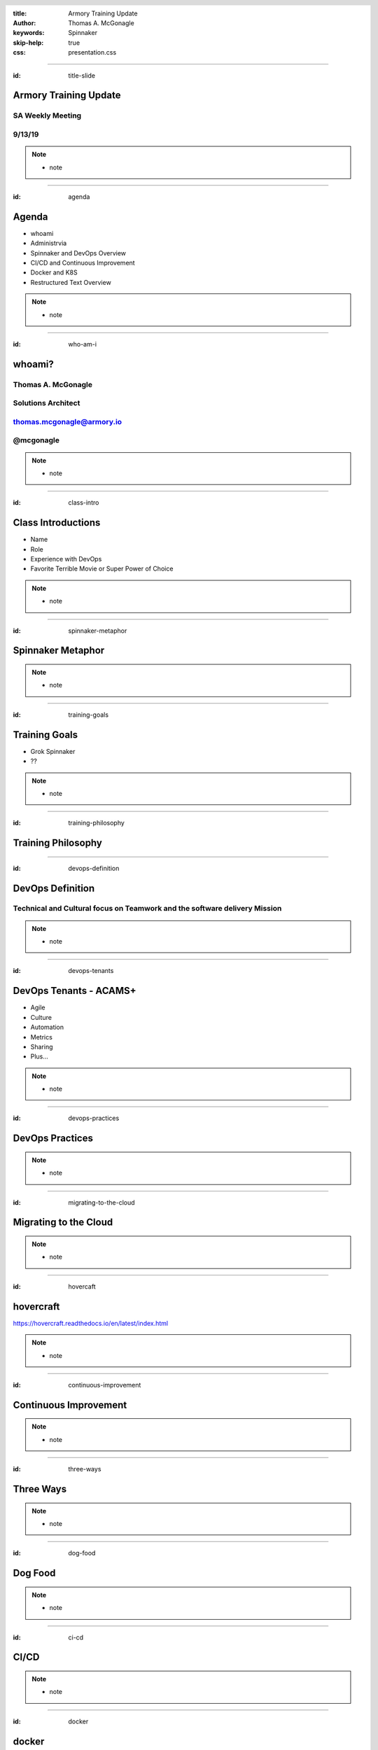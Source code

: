 :title: Armory Training Update
:author: Thomas A. McGonagle
:keywords: Spinnaker
:skip-help: true
:css: presentation.css

.. header::
    .. image:: images/Armory_logo.gif 
        :height: 300px
        :width: 600px
        :align: center

.. footer::
    .. image:: images/spinnaker.png 
        :height: 75px
        :width: 90px
        :align: center
    

----

:id: title-slide

Armory Training Update 
======================
SA Weekly Meeting
-----------------
9/13/19
-------

.. note::

  * note


----

:id: agenda

Agenda
======

* whoami

* Administrvia

* Spinnaker and DevOps Overview

* CI/CD and Continuous Improvement

* Docker and K8S

* Restructured Text Overview

.. note::

  * note

----

:id: who-am-i

whoami?
=======
Thomas A. McGonagle
-------------------
Solutions Architect
-------------------
thomas.mcgonagle@armory.io
--------------------------
@mcgonagle
----------

.. image:: images/thomas_mcgonagle.png
    :height: 400px
    :width: 500px

.. note::
  * note


----

:id: class-intro

Class Introductions
===================

* Name

* Role

* Experience with DevOps

* Favorite Terrible Movie or Super Power of Choice

.. note::

  * note

----

:id: spinnaker-metaphor

Spinnaker Metaphor
========================

.. image:: images/waterworld.jpg 
    :height: 600px
    :width: 400px

.. note::
  * note

----

:id: training-goals

Training Goals
==============

* Grok Spinnaker

* ??

.. image:: images/grok.png
    :height: 300px
    :width: 900px
    :align: right

.. note::

  * note

----

:id: training-philosophy

Training Philosophy
===================

.. image:: images/grampy.png 
    :height: 175px
    :width: 250px
    :align: left



.. image:: images/socrates.png 
    :height: 175px
    :width: 250px
    :align: right


----

:id: devops-definition

DevOps Definition
=================

Technical and **Cultural** focus on **Teamwork** and the software delivery **Mission** 
--------------------------------------------------------------------------------------

.. note::

    * note


----

:id: devops-tenants

DevOps Tenants - ACAMS+
=======================

* Agile
* Culture
* Automation
* Metrics
* Sharing
* Plus...

.. note::

    * note

----

:id: devops-practices

DevOps Practices
=======================

.. image:: images/devops_playbook.png 
    :height: 600px
    :width: 1200px
    :align: left

.. note::

    * note

----

:id: migrating-to-the-cloud

Migrating to the Cloud
======================

.. image:: images/migrating_to_the_cloud.png 
    :height: 640px
    :width: 1080px
    :align: center

.. note::

    * note

----

:id: hovercaft

hovercraft
==========

https://hovercraft.readthedocs.io/en/latest/index.html

.. note::

    * note

----

:id: continuous-improvement 

Continuous Improvement
======================

.. image:: https://www.planview.com/wp-content/uploads/2018/09/what-is-continuous-improvement-leankit.jpg
    :height: 600px
    :width: 1000px
    :align: center

.. note::

    * note

----

:id: three-ways

Three Ways
==========

.. image:: images/three_ways.png 
    :height: 600px
    :width: 1200px
    :align: center

.. note::

    * note

----

:id: dog-food

Dog Food
========

.. image:: https://images-na.ssl-images-amazon.com/images/I/81XPwF8NnAL._SL1500_.jpg
    :height: 600px
    :width: 800px
    :align: center

.. note::

    * note

----

:id: ci-cd

CI/CD
========

.. image:: https://www.talend.com/wp-content/uploads/DevOps-Talend-1.png
    :height: 600px
    :width: 1200px
    :align: center

.. note::

    * note

----

:id: docker

docker
======

Make a Change and then....

.. code:: python

    docker build --tag=mcgonagle/102 . && docker run -it --rm -p "9000:9000" mcgonagle/102

.. note::

    * note

----

:id: k8s

k8s
===

.. code:: python

    docker build --tag=mcgonagle/102 .

    docker push mcgonagle/102:latest

    kubectl -n default run hovercraft --image=mcgonagle/102 

    kubectl -n default expose deployment/hovercraft --port=9000 --target-port=9000

    kubectl -n default port-forward services/hovercraft 9000:9000

.. note::

    * note

----

:id: headers

Headers
=======

.. code:: python
    
    This becomes a h1
    =================

    And this a h2
    -------------

.. note::

    * note

----

:id: bullets

bullets
=======

.. code:: python

    * Bullet 1

        * Bullet 1.1

    * Bullet 2

    * Bullet 3

.. note::

    * note

----

:id: lists

lists
=======

.. code:: python

    1. Item 1

        1.1. Item 1.1

    2. Item 2

    3. Item 3

.. note::

    * note

----

:id: images

images
======

.. code:: python

    .. image:: path/to/image.png
        :height: 600px
        :width: 800px

.. note::

    * note

----

:id: questions

Questions?
==========

Presentation available at: https://github.com/mcgonagle/102

.. note::

    * note